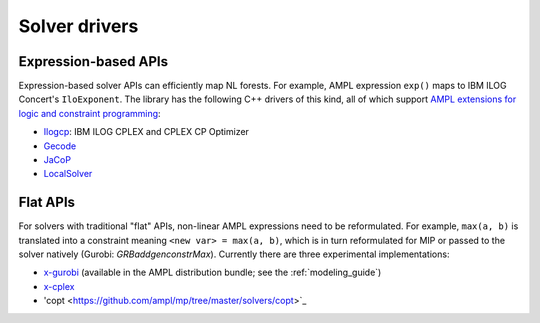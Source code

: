 Solver drivers
==============


Expression-based APIs
---------------------

Expression-based solver APIs can efficiently map
NL forests.
For example, AMPL expression
``exp()`` maps to IBM ILOG Concert's ``IloExponent``. The library
has the following C++ drivers of this kind, all of which support
`AMPL extensions for logic and constraint programming`__:

__ http://ampl.com/resources/logic-and-constraint-programming-extensions/

- `Ilogcp <https://github.com/ampl/mp/tree/master/solvers/ilogcp>`_:
  IBM ILOG CPLEX and CPLEX CP Optimizer

- `Gecode <https://github.com/ampl/mp/tree/master/solvers/gecode>`_

- `JaCoP <https://github.com/ampl/mp/tree/master/solvers/jacop>`_

- `LocalSolver <https://github.com/ampl/mp/tree/master/solvers/localsolver>`_

Flat APIs
---------

For solvers with traditional "flat" APIs, non-linear AMPL expressions need
to be reformulated.
For example, ``max(a, b)`` is translated into a constraint meaning
``<new var> = max(a, b)``, which is in turn reformulated for
MIP or passed to the solver natively (Gurobi: `GRBaddgenconstrMax`).
Currently there are three experimental implementations:

- `x-gurobi <https://github.com/ampl/mp/tree/master/solvers/gurobidirect>`_
  (available in the AMPL distribution bundle; see the :ref:`modeling_guide`)

- `x-cplex <https://github.com/ampl/mp/tree/master/solvers/cplexdirect>`_

- 'copt <https://github.com/ampl/mp/tree/master/solvers/copt>`_

